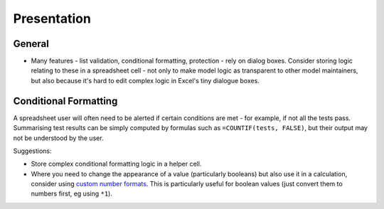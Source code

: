============
Presentation
============

General
-------

* Many features - list validation, conditional formatting, protection - rely on dialog boxes. Consider storing logic relating to these in a spreadsheet cell - not only to make model logic as transparent to other model maintainers, but also because it's hard to edit complex logic in Excel's tiny dialogue boxes. 


Conditional Formatting
----------------------

A spreadsheet user will often need to be alerted if certain conditions are met - for example, if not all the tests pass. Summarising test results can be simply computed by formulas such as ``=COUNTIF(tests, FALSE)``, but their output may not be understood by the user.

Suggestions:

* Store complex conditional formatting logic in a helper cell.
* Where you need to change the appearance of a value (particularly booleans) but also use it in a calculation, consider using `custom number formats`__. This is particularly useful for boolean values (just convert them to numbers first, eg using ``*1``).

__ http://office.microsoft.com/en-au/excel-help/create-a-custom-number-format-HP010342372.aspx